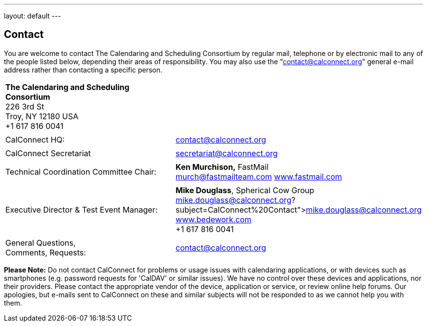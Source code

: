 ---
layout: default
---

== Contact

You are welcome to contact The Calendaring and Scheduling Consortium by
regular mail, telephone or by electronic mail to any of the people
listed below, depending their areas of responsibility. You may also use
the "contact@calconnect.org" general e-mail address rather than
contacting a specific person.

[width="100%",cols="50%,50%",]
|===
|*The Calendaring and Scheduling Consortium* +
226 3rd St +
Troy, NY 12180 USA +
+1 617 816 0041 |

|  |

|CalConnect HQ: |contact@calconnect.org

|  |

|CalConnect Secretariat |secretariat@calconnect.org

|  |

|Technical Coordination Committee Chair: |*Ken Murchison,* FastMail +
mailto:murch@fastmailteam.com?subject=From%20CalConnect%20contact%20page[murch@fastmailteam.com] 
http://www.fastmail.com[www.fastmail.com]

|  |

|Executive Director & Test Event Manager: |*Mike Douglass*, Spherical
Cow Group +
link:mailto:﻿mike.douglass@calconnect.org?subject=CalConnect%20Contact[﻿mike.douglass@calconnect.org] 
http://www.sphericalcowgroup.com[www.bedework.com] +
+1 617 816 0041

|  |

|General Questions,  +
Comments, Requests:
|mailto:contact@calconnect.org?subject=CalConnect%20Web%20Contact[contact@calconnect.org]
|===

 

*Please Note:* Do [.underline]#not# contact CalConnect for problems or
usage issues with calendaring applications, or with devices such as
smartphones (e.g. password requests for 'CalDAV' or similar issues). We
have no control over these devices and applications, nor their
providers. Please contact the appropriate vendor of the device,
application or service, or review online help forums. Our apologies, but
e-mails sent to CalConnect on these and similar subjects will not be
responded to as we cannot help you with them.